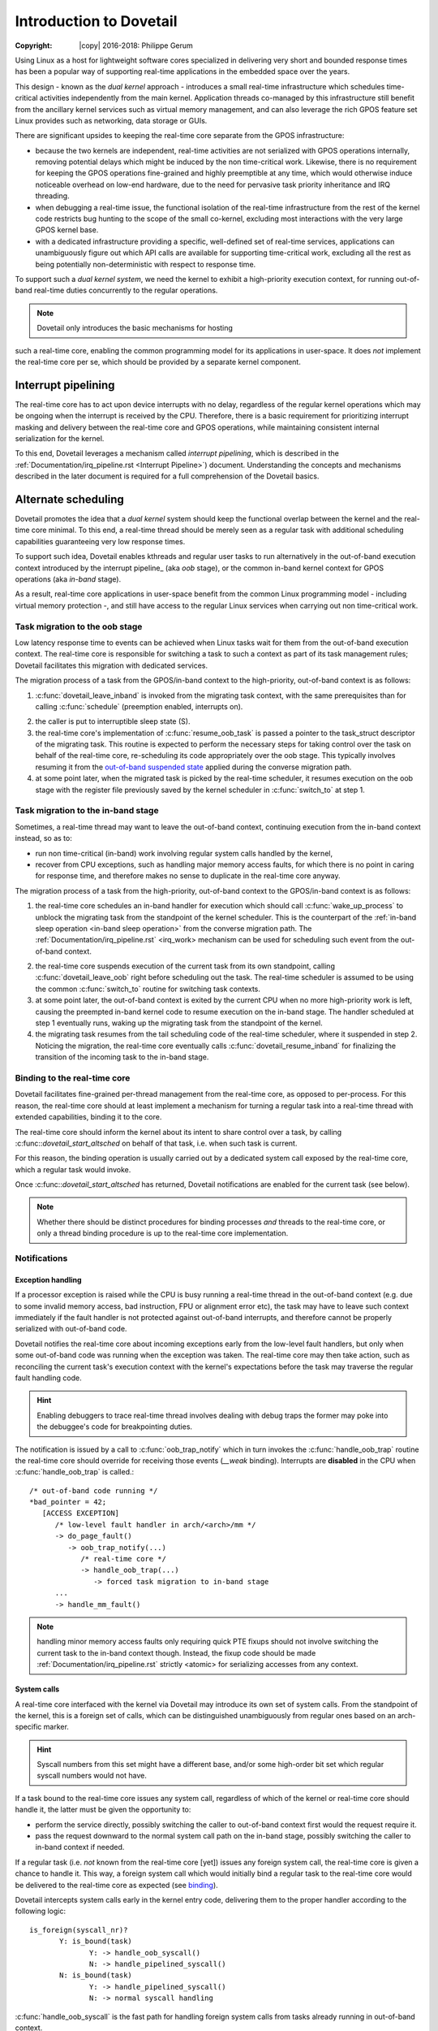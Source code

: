 ========================
Introduction to Dovetail
========================

:Copyright: |copy| 2016-2018: Philippe Gerum

Using Linux as a host for lightweight software cores specialized in
delivering very short and bounded response times has been a popular
way of supporting real-time applications in the embedded space over
the years.

This design - known as the *dual kernel* approach - introduces a small
real-time infrastructure which schedules time-critical activities
independently from the main kernel. Application threads co-managed by
this infrastructure still benefit from the ancillary kernel services
such as virtual memory management, and can also leverage the rich GPOS
feature set Linux provides such as networking, data storage or GUIs.

There are significant upsides to keeping the real-time core separate
from the GPOS infrastructure:

- because the two kernels are independent, real-time activities are
  not serialized with GPOS operations internally, removing potential
  delays which might be induced by the non time-critical
  work. Likewise, there is no requirement for keeping the GPOS
  operations fine-grained and highly preemptible at any time, which
  would otherwise induce noticeable overhead on low-end hardware, due
  to the need for pervasive task priority inheritance and IRQ
  threading.

- when debugging a real-time issue, the functional isolation of the
  real-time infrastructure from the rest of the kernel code restricts
  bug hunting to the scope of the small co-kernel, excluding most
  interactions with the very large GPOS kernel base.

- with a dedicated infrastructure providing a specific, well-defined
  set of real-time services, applications can unambiguously figure out
  which API calls are available for supporting time-critical work,
  excluding all the rest as being potentially non-deterministic with
  respect to response time.

To support such a *dual kernel system*, we need the kernel to exhibit
a high-priority execution context, for running out-of-band real-time
duties concurrently to the regular operations.

.. NOTE:: Dovetail only introduces the basic mechanisms for hosting
such a real-time core, enabling the common programming model for its
applications in user-space. It does *not* implement the real-time core
per se, which should be provided by a separate kernel component.

Interrupt pipelining
====================

.. _pipeline
The real-time core has to act upon device interrupts with no delay,
regardless of the regular kernel operations which may be ongoing when
the interrupt is received by the CPU. Therefore, there is a basic
requirement for prioritizing interrupt masking and delivery between
the real-time core and GPOS operations, while maintaining consistent
internal serialization for the kernel.

To this end, Dovetail leverages a mechanism called *interrupt
pipelining*, which is described in the
:ref:`Documentation/irq_pipeline.rst <Interrupt Pipeline>`)
document. Understanding the concepts and mechanisms described in the
later document is required for a full comprehension of the Dovetail
basics.

Alternate scheduling
====================

Dovetail promotes the idea that a *dual kernel* system should keep the
functional overlap between the kernel and the real-time core
minimal. To this end, a real-time thread should be merely seen as a
regular task with additional scheduling capabilities guaranteeing very
low response times.

To support such idea, Dovetail enables kthreads and regular user tasks
to run alternatively in the out-of-band execution context introduced
by the interrupt pipeline_ (aka *oob* stage), or the common in-band
kernel context for GPOS operations (aka *in-band* stage).

As a result, real-time core applications in user-space benefit from
the common Linux programming model - including virtual memory
protection -, and still have access to the regular Linux services when
carrying out non time-critical work.

Task migration to the oob stage
-------------------------------

Low latency response time to events can be achieved when Linux tasks
wait for them from the out-of-band execution context. The real-time
core is responsible for switching a task to such a context as part of
its task management rules; Dovetail facilitates this migration with
dedicated services.

The migration process of a task from the GPOS/in-band context to the
high-priority, out-of-band context is as follows:

1. :c:func:`dovetail_leave_inband` is invoked from the migrating task
   context, with the same prerequisites than for calling
   :c:func:`schedule` (preemption enabled, interrupts on).

.. _`in-band sleep operation`:
2. the caller is put to interruptible sleep state (S).

3. the real-time core's implementation of :c:func:`resume_oob_task` is
   passed a pointer to the task_struct descriptor of the migrating
   task. This routine is expected to perform the necessary steps for
   taking control over the task on behalf of the real-time core,
   re-scheduling its code appropriately over the oob stage. This
   typically involves resuming it from the `out-of-band suspended
   state`_ applied during the converse migration path.

4. at some point later, when the migrated task is picked by the
   real-time scheduler, it resumes execution on the oob stage with the
   register file previously saved by the kernel scheduler in
   :c:func:`switch_to` at step 1.

Task migration to the in-band stage
-----------------------------------

Sometimes, a real-time thread may want to leave the out-of-band
context, continuing execution from the in-band context instead, so as
to:

- run non time-critical (in-band) work involving regular system calls
  handled by the kernel,

- recover from CPU exceptions, such as handling major memory access
  faults, for which there is no point in caring for response time, and
  therefore makes no sense to duplicate in the real-time core anyway.

.. NOTE: The discussion about exception_ handling covers the last
   point in details.

The migration process of a task from the high-priority, out-of-band
context to the GPOS/in-band context is as follows::

1. the real-time core schedules an in-band handler for execution which
   should call :c:func:`wake_up_process` to unblock the migrating task
   from the standpoint of the kernel scheduler. This is the
   counterpart of the :ref:`in-band sleep operation <in-band sleep
   operation>` from the converse migration path. The
   :ref:`Documentation/irq_pipeline.rst` <irq_work> mechanism can be
   used for scheduling such event from the out-of-band context.

.. _`out-of-band suspended state`:
2. the real-time core suspends execution of the current task from its
   own standpoint, calling :c:func:`dovetail_leave_oob` right before
   scheduling out the task. The real-time scheduler is assumed to be
   using the common :c:func:`switch_to` routine for switching task
   contexts.

3. at some point later, the out-of-band context is exited by the
   current CPU when no more high-priority work is left, causing the
   preempted in-band kernel code to resume execution on the in-band
   stage. The handler scheduled at step 1 eventually runs, waking up
   the migrating task from the standpoint of the kernel.

4. the migrating task resumes from the tail scheduling code of the
   real-time scheduler, where it suspended in step 2. Noticing the
   migration, the real-time core eventually calls
   :c:func:`dovetail_resume_inband` for finalizing the transition of
   the incoming task to the in-band stage.

Binding to the real-time core
-----------------------------

.. _binding:
Dovetail facilitates fine-grained per-thread management from the
real-time core, as opposed to per-process. For this reason, the
real-time core should at least implement a mechanism for turning a
regular task into a real-time thread with extended capabilities,
binding it to the core.

The real-time core should inform the kernel about its intent to share
control over a task, by calling :c:func::`dovetail_start_altsched` on
behalf of that task, i.e. when such task is current.

For this reason, the binding operation is usually carried out by a
dedicated system call exposed by the real-time core, which a regular
task would invoke.

Once :c:func::`dovetail_start_altsched` has returned, Dovetail
notifications are enabled for the current task (see below).

.. NOTE:: Whether there should be distinct procedures for binding
	  processes *and* threads to the real-time core, or only a
	  thread binding procedure is up to the real-time core
	  implementation.

Notifications
-------------

Exception handling
~~~~~~~~~~~~~~~~~~

.. _exception
If a processor exception is raised while the CPU is busy running a
real-time thread in the out-of-band context (e.g. due to some invalid
memory access, bad instruction, FPU or alignment error etc), the task
may have to leave such context immediately if the fault handler is not
protected against out-of-band interrupts, and therefore cannot be
properly serialized with out-of-band code.

Dovetail notifies the real-time core about incoming exceptions early
from the low-level fault handlers, but only when some out-of-band code
was running when the exception was taken. The real-time core may then
take action, such as reconciling the current task's execution context
with the kernel's expectations before the task may traverse the
regular fault handling code.

.. HINT:: Enabling debuggers to trace real-time thread involves
          dealing with debug traps the former may poke into the
          debuggee's code for breakpointing duties.

The notification is issued by a call to :c:func:`oob_trap_notify`
which in turn invokes the :c:func:`handle_oob_trap` routine the
real-time core should override for receiving those events (*__weak*
binding). Interrupts are **disabled** in the CPU when
:c:func:`handle_oob_trap` is called.::

     /* out-of-band code running */
     *bad_pointer = 42;
        [ACCESS EXCEPTION]
	   /* low-level fault handler in arch/<arch>/mm */
           -> do_page_fault()
	      -> oob_trap_notify(...)
	         /* real-time core */
	         -> handle_oob_trap(...)
		    -> forced task migration to in-band stage
	   ...
           -> handle_mm_fault()

.. NOTE:: handling minor memory access faults only requiring quick PTE
          fixups should not involve switching the current task to the
          in-band context though. Instead, the fixup code should be
          made :ref:`Documentation/irq_pipeline.rst` strictly <atomic>
          for serializing accesses from any context.

System calls
~~~~~~~~~~~~

A real-time core interfaced with the kernel via Dovetail may introduce
its own set of system calls. From the standpoint of the kernel, this
is a foreign set of calls, which can be distinguished unambiguously
from regular ones based on an arch-specific marker.

.. HINT:: Syscall numbers from this set might have a different base,
	  and/or some high-order bit set which regular syscall numbers
	  would not have.

If a task bound to the real-time core issues any system call,
regardless of which of the kernel or real-time core should handle it,
the latter must be given the opportunity to:

- perform the service directly, possibly switching the caller to
  out-of-band context first would the request require it.

- pass the request downward to the normal system call path on the
  in-band stage, possibly switching the caller to in-band context if
  needed.

If a regular task (i.e. *not* known from the real-time core [yet])
issues any foreign system call, the real-time core is given a chance
to handle it. This way, a foreign system call which would initially
bind a regular task to the real-time core would be delivered to the
real-time core as expected (see binding_).

Dovetail intercepts system calls early in the kernel entry code,
delivering them to the proper handler according to the following
logic::

     is_foreign(syscall_nr)?
	    Y: is_bound(task)
	           Y: -> handle_oob_syscall()
		   N: -> handle_pipelined_syscall()
            N: is_bound(task)
	           Y: -> handle_pipelined_syscall()
		   N: -> normal syscall handling

:c:func:`handle_oob_syscall` is the fast path for handling foreign
system calls from tasks already running in out-of-band context.

:c:func:`handle_pipelined_syscall` is a slower path for handling requests
which might require the caller to switch to the out-of-band context
first before proceeding.

In-band kernel events
~~~~~~~~~~~~~~~~~~~~~

The last set of notifications involves pure in-band events which the
real-time core may need to know about, as they may affect its own task
management. Except for INBAND_PROCESS_CLEANUP which is called for
*any* exiting user-space task, all other notifications are only issued
for tasks bound to the real-time core (which may involve kthreads).

The notification is issued by a call to :c:func:`inband_event_notify`
which in turn invokes the :c:func:`handle_inband_event` routine the
real-time core should override for receiving those events (*__weak*
binding). Interrupts are **enabled** in the CPU when
:c:func:`handle_inband_event` is called.

The notification hook is given the event type code, and a single
pointer argument which relates to the event type.

The following events are defined (include/linux/dovetail.h):

- INBAND_TASK_SIGNAL(struct task_struct *target)

  sent when *target* is about to receive a signal. The real-time core
  may decide to schedule a transition of the recipient to the in-band
  stage in order to have it handle that signal asap, which is required
  for keeping the kernel sane. This notification is always sent from
  the context of the issuer.

- INBAND_TASK_MIGRATION(struct dovetail_migration_data *p)

  sent when p->task is about to move to CPU p->dest_cpu.

- INBAND_TASK_EXIT(struct task_struct *current)

  sent from :c:func:`do_exit` before the current task has dropped the
  files and mappings it owns.

- INBAND_PROCESS_CLEANUP(struct mm_struct *mm)

  sent before *mm* is entirely dropped, before the mappings are
  exited. Per-process resources which might be maintained by the
  real-time core could be released there, as all threads have exited.

Terminology
===========

See the :ref:`Documentation/irq_pipeline.rst` <Interrupt Pipeline
terminology>.
